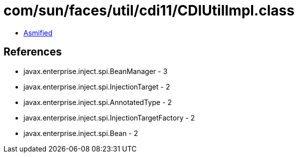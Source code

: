 = com/sun/faces/util/cdi11/CDIUtilImpl.class

 - link:CDIUtilImpl-asmified.java[Asmified]

== References

 - javax.enterprise.inject.spi.BeanManager - 3
 - javax.enterprise.inject.spi.InjectionTarget - 2
 - javax.enterprise.inject.spi.AnnotatedType - 2
 - javax.enterprise.inject.spi.InjectionTargetFactory - 2
 - javax.enterprise.inject.spi.Bean - 2
